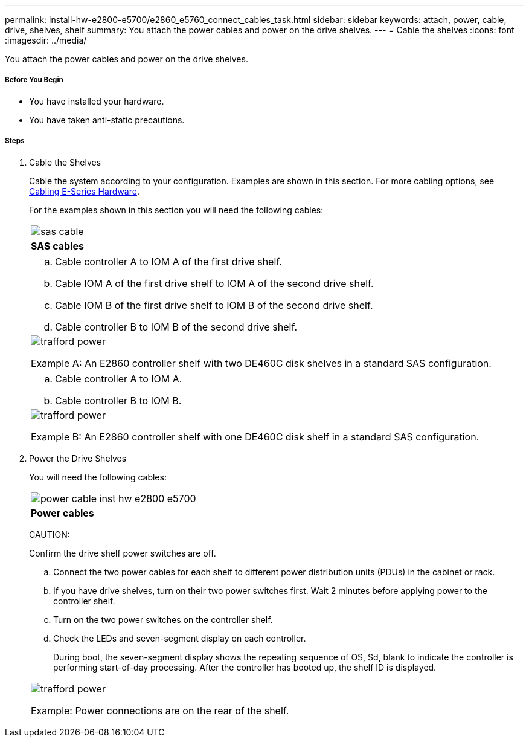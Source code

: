 ---
permalink: install-hw-e2800-e5700/e2860_e5760_connect_cables_task.html
sidebar: sidebar
keywords: attach, power, cable, drive, shelves, shelf
summary: You attach the power cables and power on the drive shelves.
---
= Cable the shelves
:icons: font
:imagesdir: ../media/

[.lead]
You attach the power cables and power on the drive shelves.

===== Before You Begin

* You have installed your hardware.
* You have taken anti-static precautions.

===== Steps

. Cable the Shelves
+
Cable the system according to your configuration. Examples are shown in this section. For more cabling options, see link:../install-hw-cabling/index.html[Cabling E-Series Hardware].
+
For the examples shown in this section you will need the following cables:
+
|===
a|
image:../media/sas_cable.png[]
a|
*SAS cables*
|===
+
|===
a|

 .. Cable controller A to IOM A of the first drive shelf.
 .. Cable IOM A of the first drive shelf to IOM A of the second drive shelf.
 .. Cable IOM B of the first drive shelf to IOM B of the second drive shelf.
 .. Cable controller B to IOM B of the second drive shelf.

a|
image:../media/trafford_power.png[]

Example A: An E2860 controller shelf with two DE460C disk shelves in a standard SAS configuration.
|===
+
|===
a|

 .. Cable controller A to IOM A.
 .. Cable controller B to IOM B.

a|
image:../media/trafford_power.png[]

Example B: An E2860 controller shelf with one DE460C disk shelf in a standard SAS configuration.
|===

. Power the Drive Shelves
+
You will need the following cables:
+
|===
a|
image:../media/power_cable_inst-hw-e2800-e5700.png[]
a|
*Power cables*
|===
CAUTION:
+
Confirm the drive shelf power switches are off.

 .. Connect the two power cables for each shelf to different power distribution units (PDUs) in the cabinet or rack.
 .. If you have drive shelves, turn on their two power switches first. Wait 2 minutes before applying power to the controller shelf.
 .. Turn on the two power switches on the controller shelf.
 .. Check the LEDs and seven-segment display on each controller.
+
During boot, the seven-segment display shows the repeating sequence of OS, Sd, blank to indicate the controller is performing start-of-day processing. After the controller has booted up, the shelf ID is displayed.

+
|===
a|
image:../media/trafford_power.png[]

Example: Power connections are on the rear of the shelf.
|===
